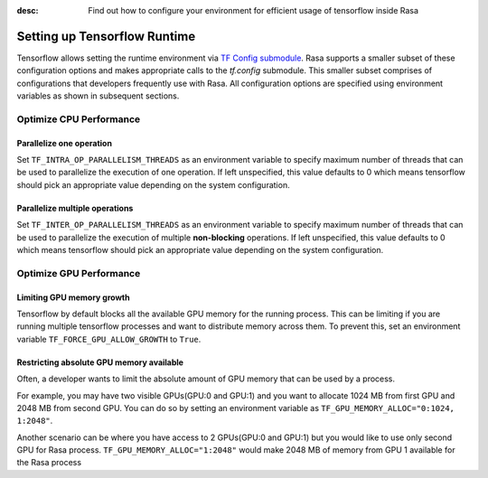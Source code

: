 :desc: Find out how to configure your environment for efficient usage of tensorflow inside Rasa

.. _tensorflow_usage:

Setting up Tensorflow Runtime
=============================

Tensorflow allows setting the runtime environment via
`TF Config submodule <https://www.tensorflow.org/api_docs/python/tf/config>`_. Rasa supports a smaller subset of these
configuration options and makes appropriate calls to the `tf.config` submodule.
This smaller subset comprises of configurations that developers frequently use with Rasa.
All configuration options are specified using environment variables as shown in subsequent sections.


Optimize CPU Performance
------------------------

Parallelize one operation
^^^^^^^^^^^^^^^^^^^^^^^^^

Set ``TF_INTRA_OP_PARALLELISM_THREADS`` as an environment variable to specify maximum number of threads that can be used
to parallelize the execution of one operation. If left unspecified, this value defaults to 0 which means tensorflow should
pick an appropriate value depending on the system configuration.


Parallelize multiple operations
^^^^^^^^^^^^^^^^^^^^^^^^^^^^^^^

Set ``TF_INTER_OP_PARALLELISM_THREADS`` as an environment variable to specify maximum number of threads that can be used
to parallelize the execution of multiple **non-blocking** operations. If left unspecified, this value defaults to 0
which means tensorflow should pick an appropriate value depending on the system configuration.


Optimize GPU Performance
------------------------

Limiting GPU memory growth
^^^^^^^^^^^^^^^^^^^^^^^^^^

Tensorflow by default blocks all the available GPU memory for the running process. This can be limiting if you are running
multiple tensorflow processes and want to distribute memory across them. To prevent this,
set an environment variable ``TF_FORCE_GPU_ALLOW_GROWTH`` to ``True``.


Restricting absolute GPU memory available
^^^^^^^^^^^^^^^^^^^^^^^^^^^^^^^^^^^^^^^^^

Often, a developer wants to limit the absolute amount of GPU memory that can be used by a process.

For example, you may have two visible GPUs(GPU:0 and GPU:1) and you want to allocate 1024 MB from first GPU and 2048 MB from second GPU.
You can do so by setting an environment variable as ``TF_GPU_MEMORY_ALLOC="0:1024, 1:2048"``.

Another scenario can be where you have access to 2 GPUs(GPU:0 and GPU:1) but you would like to use only second GPU for
Rasa process.
``TF_GPU_MEMORY_ALLOC="1:2048"`` would make 2048 MB of memory from GPU 1 available for the Rasa process



